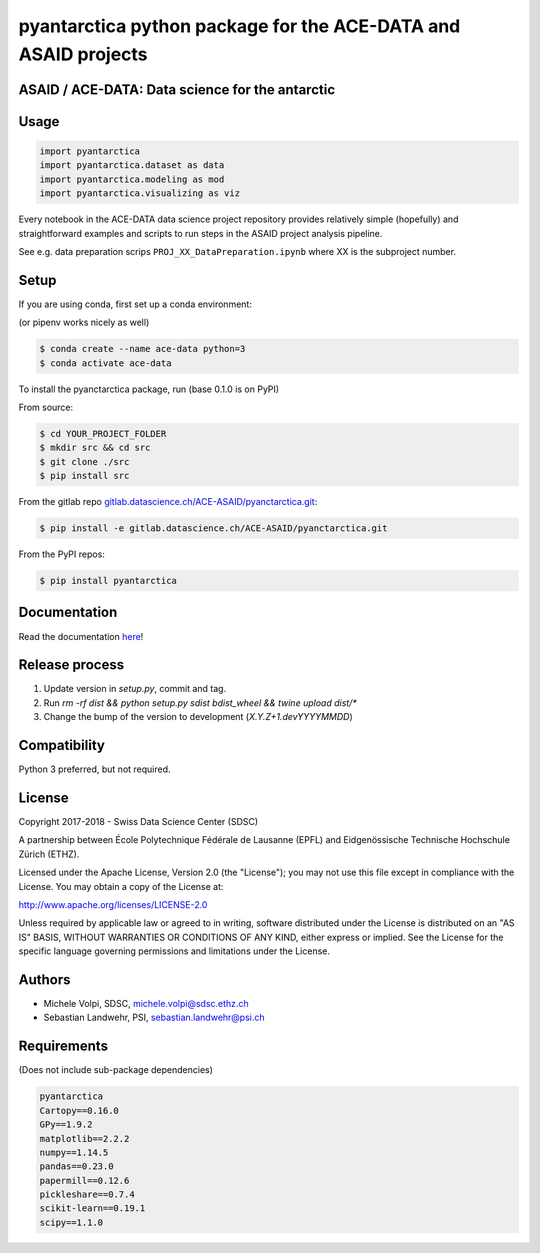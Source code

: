 ###############################################################
pyantarctica python package for the ACE-DATA and ASAID projects
###############################################################

ASAID / ACE-DATA: Data science for the antarctic
************************************************

Usage
*****

.. code-block:: python

    import pyantarctica
    import pyantarctica.dataset as data
    import pyantarctica.modeling as mod
    import pyantarctica.visualizing as viz

Every notebook in the ACE-DATA data science project repository provides relatively simple (hopefully) and straightforward examples and scripts to run steps in the ASAID project analysis pipeline.

See e.g. data preparation scrips ``PROJ_XX_DataPreparation.ipynb`` where XX is the subproject number.

Setup
*****

If you are using conda, first set up a conda environment:

(or pipenv works nicely as well)

.. code-block:: console

    $ conda create --name ace-data python=3
    $ conda activate ace-data

To install the pyanctarctica package, run (base 0.1.0 is on PyPI)

From source:

.. code-block:: console

    $ cd YOUR_PROJECT_FOLDER
    $ mkdir src && cd src
    $ git clone ./src
    $ pip install src

From the gitlab repo  `gitlab.datascience.ch/ACE-ASAID/pyanctarctica.git <gitlab.datascience.ch/ACE-ASAID/pyanctarctica.git>`_:

.. code-block:: console

    $ pip install -e gitlab.datascience.ch/ACE-ASAID/pyanctarctica.git

From the PyPI repos:

.. code-block:: console

    $ pip install pyantarctica

Documentation
*************

Read the documentation `here <./docs/build/index.html>`_!

Release process
***************

1. Update version in `setup.py`, commit and tag.
2. Run `rm -rf dist && python setup.py sdist bdist_wheel && twine upload dist/*`
3. Change the bump of the version to development (`X.Y.Z+1.devYYYYMMDD`)

Compatibility
**************

Python 3 preferred, but not required.

License
*******

Copyright 2017-2018 - Swiss Data Science Center (SDSC)

A partnership between École Polytechnique Fédérale de Lausanne (EPFL) and Eidgenössische Technische Hochschule Zürich (ETHZ).

Licensed under the Apache License, Version 2.0 (the "License"); you may not use this file except in compliance with the License. You may obtain a copy of the License at:

http://www.apache.org/licenses/LICENSE-2.0

Unless required by applicable law or agreed to in writing, software distributed under the License is distributed on an "AS IS" BASIS, WITHOUT WARRANTIES OR CONDITIONS OF ANY KIND, either express or implied.
See the License for the specific language governing permissions and limitations under the License.

Authors
*******

- Michele Volpi, SDSC, michele.volpi@sdsc.ethz.ch
- Sebastian Landwehr, PSI, sebastian.landwehr@psi.ch

Requirements
************

(Does not include sub-package dependencies)

.. code-block:: console

    pyantarctica
    Cartopy==0.16.0
    GPy==1.9.2
    matplotlib==2.2.2
    numpy==1.14.5
    pandas==0.23.0
    papermill==0.12.6
    pickleshare==0.7.4
    scikit-learn==0.19.1
    scipy==1.1.0
